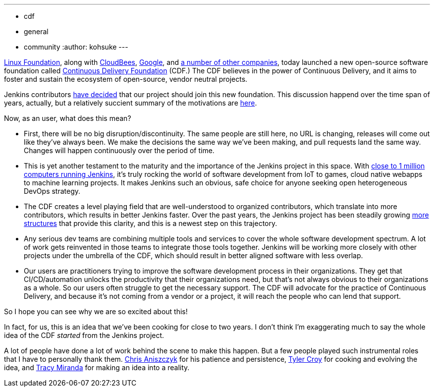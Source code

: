 ---
:layout: post
:title: "Jenkins is joining the Continuous Delivery Foundation"
:tags:
- cdf
- general
- community
:author: kohsuke
---

https://www.linuxfoundation.org/[Linux Foundation], along with https://www.cloudbees.com/[CloudBees], https://about.google/[Google], and https://cd.foundation/members/[a number of other companies], today launched a new open-source software foundation called http://cd.foundation/[Continuous Delivery Foundation] (CDF.) The CDF believes in the power of Continuous Delivery, and it aims to foster and sustain the ecosystem of open-source, vendor neutral projects.

Jenkins contributors https://groups.google.com/forum/#!topic/jenkinsci-dev/KFhQaYEl70c[have decided] that our project should join this new foundation. This discussion happend over the time span of years, actually, but a relatively succient summary of the motivations are https://groups.google.com/d/topic/jenkinsci-dev/1w57jl3K4S4/discussion[here].

Now, as an user, what does this mean?

* First, there will be no big disruption/discontinuity. The same people are still here, no URL is changing, releases will come out like they've always been. We make the decisions the same way we've been making, and pull requests land the same way. Changes will happen continuously over the period of time.

* This is yet another testament to the maturity and the importance of the Jenkins project in this space. With http://stats.jenkins.io/jenkins-stats/svg/svgs.html[close to 1 million computers running Jenkins], it's truly rocking the world of software development from IoT to games, cloud native webapps to machine learning projects. It makes Jenkins such an obvious, safe choice for anyone seeking open heterogeneous DevOps strategy.

* The CDF creates a level playing field that are well-understood to organized contributors, which translate into more contributors, which results in better Jenkins faster. Over the past years, the Jenkins project has been steadily growing https://jenkins.io/sigs/[more] https://github.com/jenkinsci/jep/tree/master/jep#index-of-jenkins-enhancement-proposals[structures] that provide this clarity, and this is a newest step on this trajectory.

* Any serious dev teams are combining multiple tools and services to cover the whole software development spectrum. A lot of work gets reinvented in those teams to integrate those tools together. Jenkins will be working more closely with other projects under the umbrella of the CDF, which should result in better aligned software with less overlap.

* Our users are practitioners trying to improve the software development process in their organizations. They get that CI/CD/automation unlocks the productivity that their organizations need, but that's not always obvious to their organizations as a whole. So our users often struggle to get the necessary support. The CDF will advocate for the practice of Continuous Delivery, and because it's not coming from a vendor or a project, it will reach the people who can lend that support.

So I hope you can see why we are so excited about this!

In fact, for us, this is an idea that we've been cooking for close to two years. I don't think I'm exaggerating much to say the whole idea of the CDF _started_ from the Jenkins project.

A lot of people have done a lot of work behind the scene to make this happen. But a few people played such instrumental roles that I have to personally thank them. https://github.com/caniszczyk[Chris Aniszczyk] for his patience and persistence, https://github.com/rtyler[Tyler Croy] for cooking and evolving the idea, and https://github.com/tracymiranda[Tracy Miranda] for making an idea into a reality.





